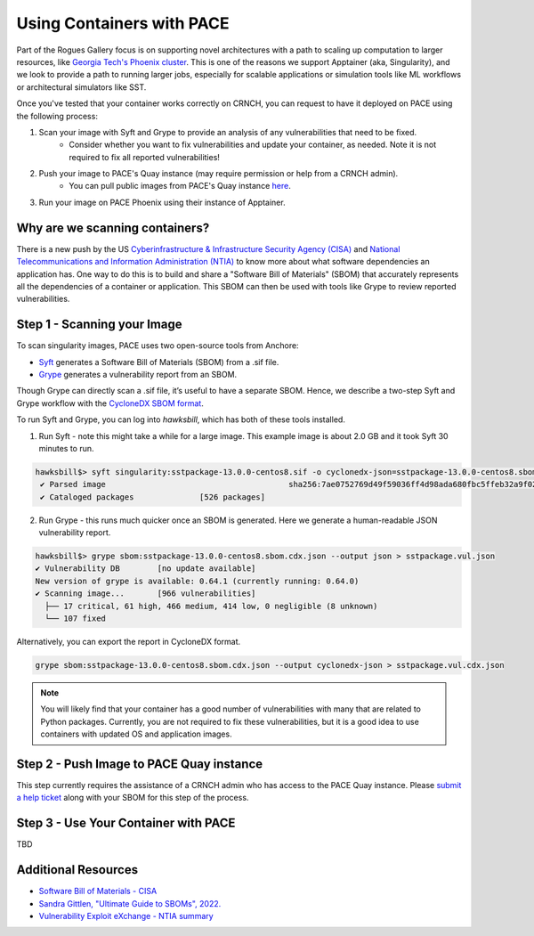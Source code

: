 ##########################
Using Containers with PACE
##########################

Part of the Rogues Gallery focus is on supporting novel architectures with a path to scaling up computation to larger resources, like `Georgia Tech's Phoenix cluster <https://docs.pace.gatech.edu/phoenix_cluster/gettingstarted_phnx/>`__. This is one of the reasons we support Apptainer (aka, Singularity), and we look to provide a path to running larger jobs, especially for scalable applications or simulation tools like ML workflows or architectural simulators like SST.

Once you've tested that your container works correctly on CRNCH, you can request to have it deployed on PACE using the following process:

1) Scan your image with Syft and Grype to provide an analysis of any vulnerabilities that need to be fixed.
    - Consider whether you want to fix vulnerabilities and update your container, as needed. Note it is not required to fix all reported vulnerabilities!
2) Push your image to PACE's Quay instance (may require permission or help from a CRNCH admin). 
    - You can pull public images from PACE's Quay instance `here <https://quay.io/organization/pace-gatech>`__.
3) Run your image on PACE Phoenix using their instance of Apptainer. 

Why are we scanning containers?
-------------------------------
There is a new push by the US `Cyberinfrastructure & Infrastructure Security Agency (CISA) <https://en.wikipedia.org/wiki/Cybersecurity_and_Infrastructure_Security_Agency>`__ and `National Telecommunications and Information Administration (NTIA) <https://en.wikipedia.org/wiki/National_Telecommunications_and_Information_Administration>`__ to know more about what software dependencies an application has. One way to do this is to build and share a "Software Bill of Materials" (SBOM) that accurately represents all the dependencies of a container or application. This SBOM can then be used with tools like Grype to review reported vulnerabilities.  

Step 1 - Scanning your Image
----------------------------
To scan singularity images, PACE uses two open-source tools from Anchore:  

- `Syft <https://github.com/anchore/syft>`__ generates a Software Bill of Materials (SBOM) from a .sif file.
- `Grype <https://github.com/anchore/grype>`__ generates a vulnerability report from an SBOM.

Though Grype can directly scan a .sif file, it’s useful to have a separate SBOM. Hence, we describe a two-step Syft and Grype workflow with the `CycloneDX SBOM format <https://owasp.org/www-project-cyclonedx/>`__.

To run Syft and Grype, you can log into `hawksbill`, which has both of these tools installed.

1) Run Syft - note this might take a while for a large image. This example image is about 2.0 GB and it took Syft 30 minutes to run. 

.. code:: shell

 hawksbill$> syft singularity:sstpackage-13.0.0-centos8.sif -o cyclonedx-json=sstpackage-13.0.0-centos8.sbom.cdx.json
  ✔ Parsed image                                       sha256:7ae0752769d49f59036ff4d98ada680fbc5ffeb32a9f023d95c19951bbfacff2
  ✔ Cataloged packages              [526 packages]
 
2) Run Grype - this runs much quicker once an SBOM is generated. Here we generate a human-readable JSON vulnerability report.

.. code:: shell

  hawksbill$> grype sbom:sstpackage-13.0.0-centos8.sbom.cdx.json --output json > sstpackage.vul.json
  ✔ Vulnerability DB        [no update available]
  New version of grype is available: 0.64.1 (currently running: 0.64.0)
  ✔ Scanning image...       [966 vulnerabilities]
    ├── 17 critical, 61 high, 466 medium, 414 low, 0 negligible (8 unknown)
    └── 107 fixed

Alternatively, you can export the report in CycloneDX format.

.. code:: shell

  grype sbom:sstpackage-13.0.0-centos8.sbom.cdx.json --output cyclonedx-json > sstpackage.vul.cdx.json

.. note::  

  You will likely find that your container has a good number of vulnerabilities with many that are related to Python packages. Currently, you are not required to fix these vulnerabilities, but it is a good idea to use containers with updated OS and application images. 

Step 2 - Push Image to PACE Quay instance
-----------------------------------------

This step currently requires the assistance of a CRNCH admin who has access to the PACE Quay instance. Please `submit a help ticket <https://crnch-rg.cc.gatech.edu/crnch-rg-help/>`__ along with your SBOM for this step of the process. 

Step 3 - Use Your Container with PACE
-------------------------------------

TBD

Additional Resources
--------------------

- `Software Bill of Materials - CISA <https://www.cisa.gov/sbom>`__
- `Sandra Gittlen, "Ultimate Guide to SBOMs", 2022. <https://about.gitlab.com/blog/2022/10/25/the-ultimate-guide-to-sboms/>`__
- `Vulnerability Exploit eXchange - NTIA summary <https://ntia.gov/files/ntia/publications/vex_one-page_summary.pdf>`__
